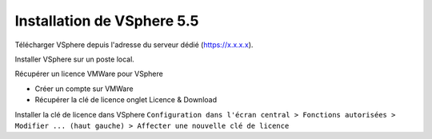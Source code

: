 Installation de VSphere 5.5
=======================

Télécharger VSphere depuis l'adresse du serveur dédié (https://x.x.x.x).

Installer VSphere sur un poste local.

Récupérer un licence VMWare pour VSphere

* Créer un compte sur VMWare  
* Récupérer la clé de licence onglet Licence & Download

Installer la clé de licence dans VSphere 
``Configuration dans l'écran central > Fonctions autorisées > Modifier ... (haut gauche) > Affecter une nouvelle clé de licence``
